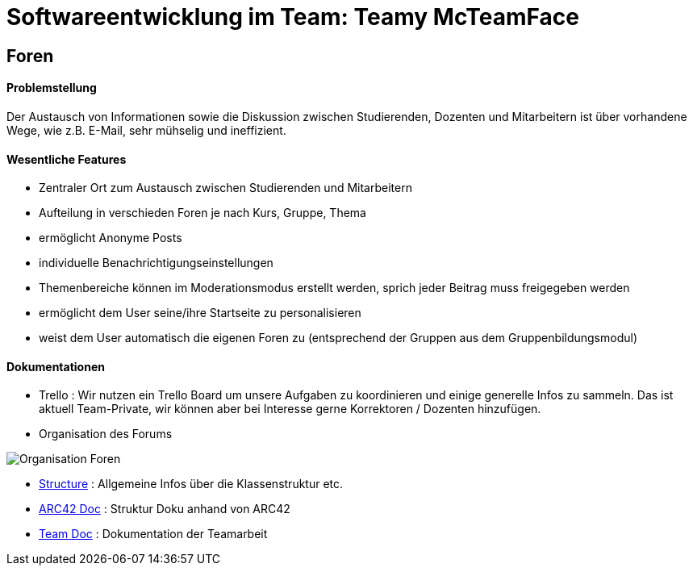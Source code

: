 = Softwareentwicklung im Team: Teamy McTeamFace
:icons: font
:icon-set: octicon
:source-highlighter: rouge
ifdef::env-github[]
:tip-caption: :bulb:
:note-caption: :information_source:
:important-caption: :heavy_exclamation_mark:
:caution-caption: :fire:
:warning-caption: :warning:
endif::[]


== Foren

==== Problemstellung
Der Austausch von Informationen sowie die Diskussion zwischen Studierenden, Dozenten und Mitarbeitern ist über
vorhandene Wege, wie z.B. E-Mail, sehr mühselig und ineffizient.


==== Wesentliche Features

* Zentraler Ort zum Austausch zwischen Studierenden und Mitarbeitern

* Aufteilung in verschieden Foren je nach Kurs, Gruppe, Thema

* ermöglicht Anonyme Posts

* individuelle Benachrichtigungseinstellungen

* Themenbereiche können im Moderationsmodus erstellt werden, sprich jeder Beitrag muss freigegeben werden

* ermöglicht dem User seine/ihre Startseite zu personalisieren

* weist dem User automatisch die eigenen Foren zu (entsprechend der Gruppen aus dem Gruppenbildungsmodul)


==== Dokumentationen

* Trello : Wir nutzen ein Trello Board um unsere Aufgaben zu koordinieren und einige generelle Infos zu sammeln.
Das ist aktuell Team-Private, wir können aber bei Interesse gerne Korrektoren / Dozenten hinzufügen.

* Organisation des Forums

image:Documentation/Organisation_Foren.png[]

* link:Documentation/structure.adoc[Structure] : Allgemeine Infos über die Klassenstruktur etc.

* link:Documentation/documentation.adoc[ARC42 Doc] : Struktur Doku anhand von ARC42

* link:Documentation/teamdocumentation.adoc[Team Doc] : Dokumentation der Teamarbeit